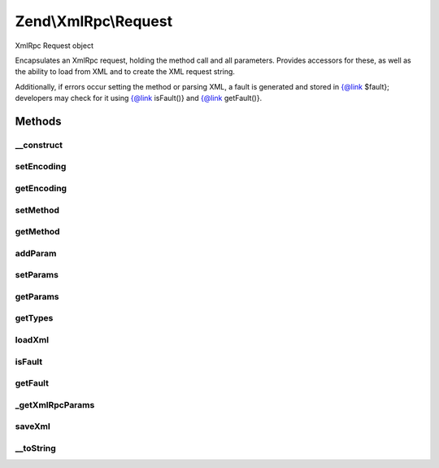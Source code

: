 .. XmlRpc/Request.php generated using docpx on 01/30/13 03:32am


Zend\\XmlRpc\\Request
=====================

XmlRpc Request object

Encapsulates an XmlRpc request, holding the method call and all parameters.
Provides accessors for these, as well as the ability to load from XML and to
create the XML request string.

Additionally, if errors occur setting the method or parsing XML, a fault is
generated and stored in {@link $fault}; developers may check for it using
{@link isFault()} and {@link getFault()}.

Methods
+++++++

__construct
-----------

.. function:: __construct()


    Create a new XML-RPC request

    :param string: (optional)
    :param array: (optional)



setEncoding
-----------

.. function:: setEncoding()


    Set encoding to use in request

    :param string: 

    :rtype: \Zend\XmlRpc\Request 



getEncoding
-----------

.. function:: getEncoding()


    Retrieve current request encoding

    :rtype: string 



setMethod
---------

.. function:: setMethod()


    Set method to call

    :param string: 

    :rtype: bool Returns true on success, false if method name is invalid



getMethod
---------

.. function:: getMethod()


    Retrieve call method

    :rtype: string 



addParam
--------

.. function:: addParam()


    Add a parameter to the parameter stack
    
    Adds a parameter to the parameter stack, associating it with the type
    $type if provided

    :param mixed: 
    :param string: Optional; type hinting

    :rtype: void 



setParams
---------

.. function:: setParams()


    Set the parameters array
    
    If called with a single, array value, that array is used to set the
    parameters stack. If called with multiple values or a single non-array
    value, the arguments are used to set the parameters stack.
    
    Best is to call with array of the format, in order to allow type hinting
    when creating the XMLRPC values for each parameter:
    <code>
    $array = array(
        array(
            'value' => $value,
            'type'  => $type
        )[, ... ]
    );
    </code>


    :rtype: void 



getParams
---------

.. function:: getParams()


    Retrieve the array of parameters

    :rtype: array 



getTypes
--------

.. function:: getTypes()


    Return parameter types

    :rtype: array 



loadXml
-------

.. function:: loadXml()


    Load XML and parse into request components

    :param string: 

    :throws Exception\ValueException: if invalid XML

    :rtype: bool True on success, false if an error occurred.



isFault
-------

.. function:: isFault()


    Does the current request contain errors and should it return a fault
    response?

    :rtype: bool 



getFault
--------

.. function:: getFault()


    Retrieve the fault response, if any

    :rtype: null|\Zend\XmlRpc\Fault 



_getXmlRpcParams
----------------

.. function:: _getXmlRpcParams()


    Retrieve method parameters as XMLRPC values

    :rtype: array 



saveXml
-------

.. function:: saveXml()


    Create XML request

    :rtype: string 



__toString
----------

.. function:: __toString()


    Return XML request

    :rtype: string 



